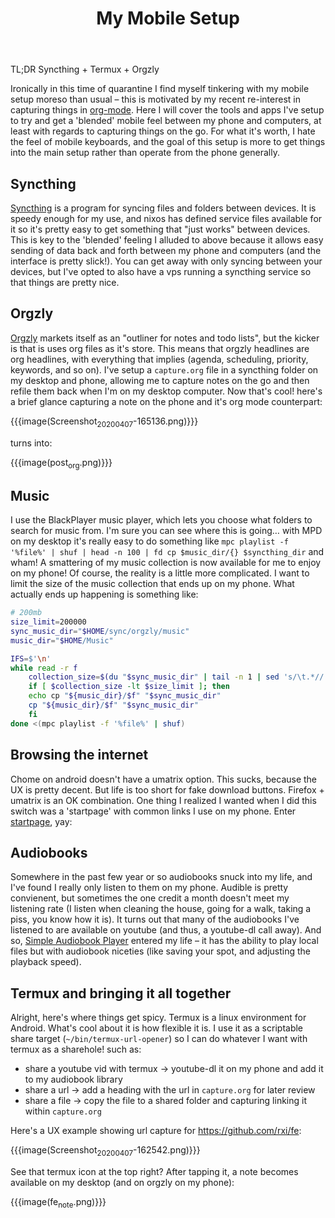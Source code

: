 #+title: My Mobile Setup

TL;DR Syncthing + Termux + Orgzly

Ironically in this time of quarantine I find myself tinkering with my mobile setup moreso than usual -- this is motivated by my recent re-interest in capturing things in [[https://orgmode.org/][org-mode]]. Here I will cover the tools and apps I've setup to try and get a 'blended' mobile feel between my phone and computers, at least with regards to capturing things on the go. For what it's worth, I hate the feel of mobile keyboards, and the goal of this setup is more to get things into the main setup rather than operate from the phone generally.

** Syncthing

[[https://syncthing.net/][Syncthing]] is a program for syncing files and folders between devices. It is speedy enough for my use, and nixos has defined service files available for it so it's pretty easy to get something that "just works" between devices. This is key to the 'blended' feeling I alluded to above because it allows easy sending of data back and forth between my phone and computers (and the interface is pretty slick!). You can get away with only syncing between your devices, but I've opted to also have a vps running a syncthing service so that things are pretty nice.

** Orgzly

[[http://www.orgzly.com/][Orgzly]] markets itself as an "outliner for notes and todo lists", but the kicker is that is uses org files as it's store. This means that orgzly headlines are org headlines, with everything that implies (agenda, scheduling, priority, keywords, and so on). I've setup a ~capture.org~ file in a syncthing folder on my desktop and phone, allowing me to capture notes on the go and then refile them back when I'm on my desktop computer. Now that's cool! here's a brief glance capturing a note on the phone and it's org mode counterpart:

{{{image(Screenshot_20200407-165136.png)}}}

#+BEGIN_CENTER
turns into:
#+END_CENTER

{{{image(post_org.png)}}}

** Music

I use the BlackPlayer music player, which lets you choose what folders to search for music from. I'm sure you can see where this is going... with MPD on my desktop it's really easy to do something like =mpc playlist -f '%file%' | shuf | head -n 100 | fd cp $music_dir/{} $syncthing_dir= and wham! A smattering of my music collection is now available for me to enjoy on my phone! Of course, the reality is a little more complicated. I want to limit the size of the music collection that ends up on my phone. What actually ends up happening is something like:

#+begin_src sh
  # 200mb
  size_limit=200000
  sync_music_dir="$HOME/sync/orgzly/music"
  music_dir="$HOME/Music"

  IFS=$'\n'
  while read -r f
      collection_size=$(du "$sync_music_dir" | tail -n 1 | sed 's/\t.*//')
      if [ $collection_size -lt $size_limit ]; then
	  echo cp "${music_dir}/$f" "$sync_music_dir"
	  cp "${music_dir}/$f" "$sync_music_dir"
      fi
  done <(mpc playlist -f '%file%' | shuf)
#+end_src

** Browsing the internet

Chome on android doesn't have a umatrix option. This sucks, because the UX is pretty decent. But life is too short for fake download buttons. Firefox + umatrix is an OK combination. One thing I realized I wanted when I did this switch was a 'startpage' with common links I use on my phone. Enter [[./startpage.html][startpage]], yay:

** Audiobooks

Somewhere in the past few year or so audiobooks snuck into my life, and I've found I really only listen to them on my phone. Audible is pretty convienent, but sometimes the one credit a month doesn't meet my listening rate (I listen when cleaning the house, going for a walk, taking a piss, you know how it is). It turns out that many of the audiobooks I've listened to are available on youtube (and thus, a youtube-dl call away). And so, [[https://play.google.com/store/apps/details?id=mdmt.sabp.free&hl=en_US][Simple Audiobook Player]] entered my life -- it has the ability to play local files but with audiobook niceties (like saving your spot, and adjusting the playback speed).

** Termux and bringing it all together

Alright, here's where things get spicy. Termux is a linux environment for Android. What's cool about it is how flexible it is. I use it as a scriptable share target (=~/bin/termux-url-opener=) so I can do whatever I want with termux as a sharehole! such as:

- share a youtube vid with termux -> youtube-dl it on my phone and add it to my audiobook library
- share a url -> add a heading with the url in =capture.org= for later review
- share a file -> copy the file to a shared folder and capturing linking it within =capture.org=


Here's a UX example showing url capture for https://github.com/rxi/fe:

{{{image(Screenshot_20200407-162542.png)}}}

See that termux icon at the top right? After tapping it, a note becomes available on my desktop (and on orgzly on my phone):

{{{image(fe_note.png)}}}
